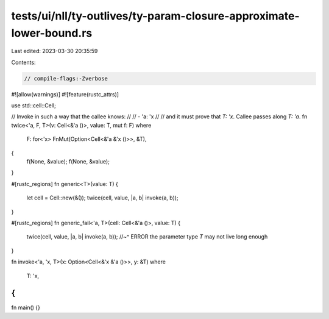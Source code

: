 tests/ui/nll/ty-outlives/ty-param-closure-approximate-lower-bound.rs
====================================================================

Last edited: 2023-03-30 20:35:59

Contents:

.. code-block:: rs

    // compile-flags:-Zverbose

#![allow(warnings)]
#![feature(rustc_attrs)]

use std::cell::Cell;

// Invoke in such a way that the callee knows:
//
// - 'a: 'x
//
// and it must prove that `T: 'x`. Callee passes along `T: 'a`.
fn twice<'a, F, T>(v: Cell<&'a ()>, value: T, mut f: F)
where
    F: for<'x> FnMut(Option<Cell<&'a &'x ()>>, &T),
{
    f(None, &value);
    f(None, &value);
}

#[rustc_regions]
fn generic<T>(value: T) {
    let cell = Cell::new(&());
    twice(cell, value, |a, b| invoke(a, b));
}

#[rustc_regions]
fn generic_fail<'a, T>(cell: Cell<&'a ()>, value: T) {
    twice(cell, value, |a, b| invoke(a, b));
    //~^ ERROR the parameter type `T` may not live long enough
}

fn invoke<'a, 'x, T>(x: Option<Cell<&'x &'a ()>>, y: &T)
where
    T: 'x,
{
}

fn main() {}



